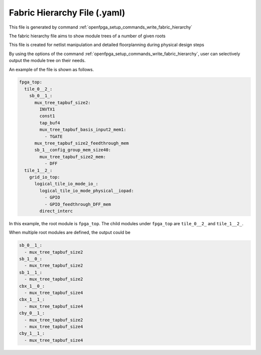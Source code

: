 .. _file_format_fabric_hierarchy_file:

Fabric Hierarchy File (.yaml)
----------------------------------------

This file is generated by command :ref:`openfpga_setup_commands_write_fabric_hierarchy`


The fabric hierarchy file aims to show module trees of a number of given roots

This file is created for netlist manipulation and detailed floorplanning during physical design steps

By using the options of the command :ref:`openfpga_setup_commands_write_fabric_hierarchy`, user can selectively output the module tree on their needs.

An example of the file is shown as follows.

.. code-block:: yaml

  fpga_top:
    tile_0__2_:
      sb_0__1_:
        mux_tree_tapbuf_size2:
          INVTX1
          const1
          tap_buf4
          mux_tree_tapbuf_basis_input2_mem1:
            - TGATE
        mux_tree_tapbuf_size2_feedthrough_mem
        sb_1__config_group_mem_size40:
          mux_tree_tapbuf_size2_mem:
            - DFF
    tile_1__2_:
      grid_io_top:
        logical_tile_io_mode_io_:
          logical_tile_io_mode_physical__iopad:
            - GPIO
            - GPIO_feedthrough_DFF_mem
          direct_interc

In this example, the root module is ``fpga_top``.
The child modules under ``fpga_top`` are ``tile_0__2_`` and ``tile_1__2_``.

When multiple root modules are defined, the output could be

.. code-block:: yaml

  sb_0__1_:
    - mux_tree_tapbuf_size2
  sb_1__0_:
    - mux_tree_tapbuf_size2
  sb_1__1_:
    - mux_tree_tapbuf_size2
  cbx_1__0_:
    - mux_tree_tapbuf_size4
  cbx_1__1_:
    - mux_tree_tapbuf_size4
  cby_0__1_:
    - mux_tree_tapbuf_size2
    - mux_tree_tapbuf_size4
  cby_1__1_:
    - mux_tree_tapbuf_size4
